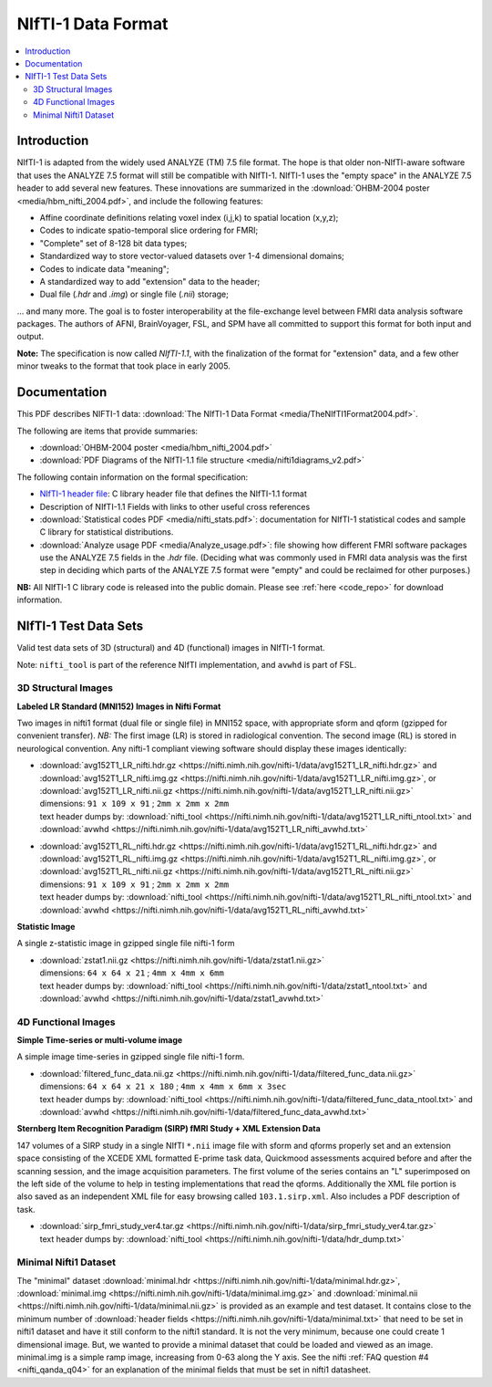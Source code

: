 
.. _format_nifti1:

***********************
**NIfTI-1 Data Format**
***********************

.. contents:: :local:


Introduction
============

NIfTI-1 is adapted from the widely used ANALYZE (TM) 7.5 file
format. The hope is that older non-NIfTI-aware software that uses the
ANALYZE 7.5 format will still be compatible with NIfTI-1. NIfTI-1 uses
the "empty space" in the ANALYZE 7.5 header to add several new
features. These innovations are summarized in the :download:`OHBM-2004
poster <media/hbm_nifti_2004.pdf>`, and include the following features:

* Affine coordinate definitions relating voxel index (i,j,k) to
  spatial location (x,y,z);

* Codes to indicate spatio-temporal slice ordering for FMRI;

* "Complete" set of 8-128 bit data types;

* Standardized way to store vector-valued datasets over 1-4
  dimensional domains;

* Codes to indicate data "meaning";
    
* A standardized way to add "extension" data to the header;
    
* Dual file (`.hdr` and `.img`) or single file (`.nii`) storage; 

\.\.\. and many more. The goal is to foster interoperability at the
file-exchange level between FMRI data analysis software packages. The
authors of AFNI, BrainVoyager, FSL, and SPM have all committed to
support this format for both input and output.

**Note:** The specification is now called *NIfTI-1.1*, with the
finalization of the format for "extension" data, and a few other minor
tweaks to the format that took place in early 2005.


Documentation
=============

This PDF describes NIFTI-1 data: :download:`The NIfTI-1 Data Format
<media/TheNIfTI1Format2004.pdf>`.

The following are items that provide summaries:

* :download:`OHBM-2004 poster <media/hbm_nifti_2004.pdf>`

* :download:`PDF Diagrams of the NIfTI-1.1 file structure
  <media/nifti1diagrams_v2.pdf>`

The following contain information on the formal specification:

* `NIfTI-1 header file
  <https://github.com/NIFTI-Imaging/nifti_clib/blob/master/niftilib/nifti1.h>`_:
  C library header file that defines the NIfTI-1.1 format

* Description of NIfTI-1.1 Fields with links to other useful cross
  references

* :download:`Statistical codes PDF <media/nifti_stats.pdf>`: documentation
  for NIfTI-1 statistical codes and sample C library for statistical
  distributions.

* :download:`Analyze usage PDF <media/Analyze_usage.pdf>`: file
  showing how different FMRI software packages use the ANALYZE 7.5
  fields in the `.hdr` file. (Deciding what was commonly used in FMRI
  data analysis was the first step in deciding which parts of the
  ANALYZE 7.5 format were "empty" and could be reclaimed for other
  purposes.)


**NB:** All NIfTI-1 C library code is released into the public domain.
Please see :ref:`here <code_repo>` for download information.


NIfTI-1 Test Data Sets
================================

Valid test data sets of 3D (structural) and 4D (functional) images in
NIfTI-1 format.

Note: ``nifti_tool`` is part of the reference NIfTI implementation, and
``avwhd`` is part of FSL.

3D Structural Images
---------------------------

**Labeled LR Standard (MNI152) Images in Nifti Format**

Two images in nifti1 format (dual file or single file) in MNI152
space, with appropriate sform and qform (gzipped for convenient
transfer). *NB:* The first image (LR) is stored in radiological
convention. The second image (RL) is stored in neurological
convention. Any nifti-1 compliant viewing software should display
these images identically:


* | :download:`avg152T1_LR_nifti.hdr.gz <https://nifti.nimh.nih.gov/nifti-1/data/avg152T1_LR_nifti.hdr.gz>` and :download:`avg152T1_LR_nifti.img.gz <https://nifti.nimh.nih.gov/nifti-1/data/avg152T1_LR_nifti.img.gz>`, or
  | :download:`avg152T1_LR_nifti.nii.gz <https://nifti.nimh.nih.gov/nifti-1/data/avg152T1_LR_nifti.nii.gz>`
  | dimensions: ``91 x 109 x 91`` ; ``2mm x 2mm x 2mm``
  | text header dumps by: :download:`nifti_tool <https://nifti.nimh.nih.gov/nifti-1/data/avg152T1_LR_nifti_ntool.txt>` and :download:`avwhd <https://nifti.nimh.nih.gov/nifti-1/data/avg152T1_LR_nifti_avwhd.txt>`


* | :download:`avg152T1_RL_nifti.hdr.gz <https://nifti.nimh.nih.gov/nifti-1/data/avg152T1_RL_nifti.hdr.gz>` and :download:`avg152T1_RL_nifti.img.gz <https://nifti.nimh.nih.gov/nifti-1/data/avg152T1_RL_nifti.img.gz>`, or
  | :download:`avg152T1_RL_nifti.nii.gz <https://nifti.nimh.nih.gov/nifti-1/data/avg152T1_RL_nifti.nii.gz>`
  | dimensions: ``91 x 109 x 91`` ; ``2mm x 2mm x 2mm``
  | text header dumps by: :download:`nifti_tool <https://nifti.nimh.nih.gov/nifti-1/data/avg152T1_RL_nifti_ntool.txt>` and :download:`avwhd <https://nifti.nimh.nih.gov/nifti-1/data/avg152T1_RL_nifti_avwhd.txt>`



**Statistic Image**

A single z-statistic image in gzipped single file nifti-1 form 

* | :download:`zstat1.nii.gz <https://nifti.nimh.nih.gov/nifti-1/data/zstat1.nii.gz>`
  | dimensions: ``64 x 64 x 21`` ; ``4mm x 4mm x 6mm`` 
  | text header dumps by: :download:`nifti_tool <https://nifti.nimh.nih.gov/nifti-1/data/zstat1_ntool.txt>` and :download:`avwhd <https://nifti.nimh.nih.gov/nifti-1/data/zstat1_avwhd.txt>`


4D Functional Images
---------------------------

**Simple Time-series or multi-volume image**

A simple image time-series in gzipped single file nifti-1 form.

* | :download:`filtered_func_data.nii.gz <https://nifti.nimh.nih.gov/nifti-1/data/filtered_func_data.nii.gz>`
  | dimensions: ``64 x 64 x 21 x 180`` ; ``4mm x 4mm x 6mm x 3sec`` 
  | text header dumps by: :download:`nifti_tool <https://nifti.nimh.nih.gov/nifti-1/data/filtered_func_data_ntool.txt>` and :download:`avwhd <https://nifti.nimh.nih.gov/nifti-1/data/filtered_func_data_avwhd.txt>`


**Sternberg Item Recognition Paradigm (SIRP) fMRI Study + XML Extension Data**

147 volumes of a SIRP study in a single NIfTI ``*.nii`` image file
with sform and qforms properly set and an extension space consisting
of the XCEDE XML formatted E-prime task data, Quickmood assessments
acquired before and after the scanning session, and the image
acquisition parameters. The first volume of the series contains an "L"
superimposed on the left side of the volume to help in testing
implementations that read the qforms. Additionally the XML file
portion is also saved as an independent XML file for easy browsing
called ``103.1.sirp.xml``. Also includes a PDF description of task.

* | :download:`sirp_fmri_study_ver4.tar.gz <https://nifti.nimh.nih.gov/nifti-1/data/sirp_fmri_study_ver4.tar.gz>`
  | text header dumps by: :download:`nifti_tool <https://nifti.nimh.nih.gov/nifti-1/data/hdr_dump.txt>`

Minimal Nifti1 Dataset
---------------------------

The "minimal" dataset :download:`minimal.hdr
<https://nifti.nimh.nih.gov/nifti-1/data/minimal.hdr.gz>`,
:download:`minimal.img
<https://nifti.nimh.nih.gov/nifti-1/data/minimal.img.gz>` and
:download:`minimal.nii
<https://nifti.nimh.nih.gov/nifti-1/data/minimal.nii.gz>` is provided
as an example and test dataset. It contains close to the minimum
number of :download:`header fields
<https://nifti.nimh.nih.gov/nifti-1/data/minimal.txt>` that need to be
set in nifti1 dataset and have it still conform to the nifti1
standard. It is not the very minimum, because one could create 1
dimensional image. But, we wanted to provide a minimal dataset that
could be loaded and viewed as an image. minimal.img is a simple ramp
image, increasing from 0-63 along the Y axis. See the nifti :ref:`FAQ
question #4 <nifti_qanda_q04>` for an explanation of the minimal
fields that must be set in nifti1 datasheet.



